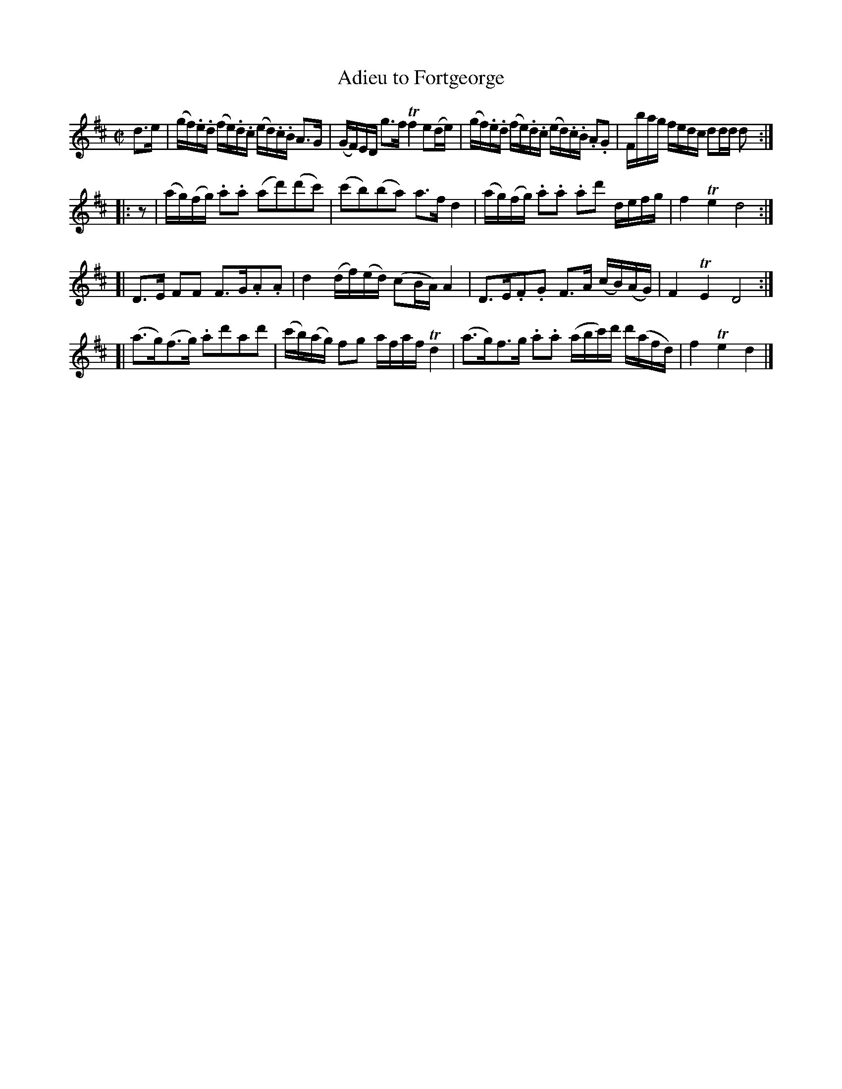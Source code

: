 X: 102
T: Adieu to Fortgeorge
R: reel
M: C|
L: 1/16
Z: 2012 John Chambers <jc:trillian.mit.edu>
B: J. Anderson "Budget of Strathspeys, Reels and Country Dances" (Early 1800s) p.10 #2
F: http://imslp.org/wiki/Anderson%27s_Budget_of_Strathspeys,_Reels_and_Country_Dances_(Various)
N: Some slurs are very ambiguous and may be wrong.
N: The 3rd part has a final repeat but no begin repeat.  Not fixed.
N: The 4th part has some obviously wrong note lengths.
K: D
d3e |\
(gf).e.d (fe).d.c (ed).c.B A3G | (GF)ED g3f Tf4 e2(de) |\
(gf).e.d (fe).d.c (ed).c.B .A2.G2 | Fbag fedc d2dd d2 :|
|: z2 |\
(ag)(fg) .a2.a2 (a2d'2)(d'2c'2) | (c'2b2)(b2a2) a3f d4 |\
(ag)(fg) .a2.a2 .a2d'2 defg | f4 Te4 d8 :|
[|\
D3E F2F2 F3G.A2.A2 | d4 (df)(ed) (c2BA) A4 |\
D3E.F2.G2 F3A (cB)(AG) | F4 TE4 D8 :|
[| (a3g)(f3g) .a2d'2a2d'2 | (c'b)(ag) f2g2 afaf Td4 |\
(a3g)f3g .a2.a2 (abc')d' d'(afd) | f4 Te4 d4 |]
